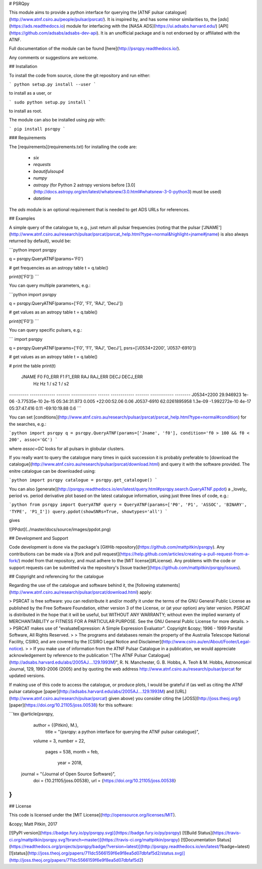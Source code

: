 # PSRQpy

This module aims to provide a python interface for querying the [ATNF pulsar catalogue](http://www.atnf.csiro.au/people/pulsar/psrcat/).
It is inspired by, and has some minor similarities to, the [`ads`](https://ads.readthedocs.io) module for interfacing with the
[NASA ADS](https://ui.adsabs.harvard.edu/) [API](https://github.com/adsabs/adsabs-dev-api). It is an unofficial
package and is not endorsed by or affiliated with the ATNF.

Full documentation of the module can be found [here](http://psrqpy.readthedocs.io/).

Any comments or suggestions are welcome.

## Installation

To install the code from source, clone the git repository and run either:

```
python setup.py install --user
```

to install as a user, or

```
sudo python setup.py install
```

to install as root.

The module can also be installed using `pip` with:

```
pip install psrqpy
```

### Requirements

The [requirements](requirements.txt) for installing the code are:

 * `six`
 * `requests`
 * `beautifulsoup4`
 * `numpy`
 * `astropy` (for Python 2 astropy versions before [3.0](http://docs.astropy.org/en/latest/whatsnew/3.0.html#whatsnew-3-0-python3) must be used)
 * `datetime`

The `ads` module is an optional requirement that is needed to get ADS URLs for references.

## Examples

A simple query of the catalogue to, e.g., just return all pulsar frequencies (noting that the
pulsar ['JNAME'](http://www.atnf.csiro.au/research/pulsar/psrcat/psrcat_help.html?type=normal&highlight=jname#jname) is also always returned by default), would be:

```python
import psrqpy

q = psrqpy.QueryATNF(params='F0')

# get frequencies as an astropy table
t = q.table()

print(t['F0'])
```

You can query multiple parameters, e.g.:

```python
import psrqpy

q = psrqpy.QueryATNF(params=['F0', 'F1', 'RAJ', 'DecJ'])

# get values as an astropy table
t = q.table()

print(t['F0'])
```

You can query specific pulsars, e.g.:

```
import psrqpy

q = psrqpy.QueryATNF(params=['F0', 'F1', 'RAJ', 'DecJ'], psrs=['J0534+2200', 'J0537-6910'])

# get values as an astropy table
t = q.table()

# print the table
print(t)
  JNAME          F0       F0_ERR       F1      F1_ERR     RAJ      RAJ_ERR     DECJ     DECJ_ERR
                 Hz         Hz       1 / s2    1 / s2                                           
---------- ------------- ------- ------------- ------ ------------ ------- ------------ --------
J0534+2200     29.946923   1e-06  -3.77535e-10  2e-15 05:34:31.973   0.005 +22:00:52.06     0.06
J0537-6910 62.0261895958 1.3e-09 -1.992272e-10  4e-17 05:37:47.416    0.11 -69:10:19.88      0.6
```

You can set [conditions](http://www.atnf.csiro.au/research/pulsar/psrcat/psrcat_help.html?type=normal#condition) for the searches,
e.g.:

```python
import psrqpy
q = psrqpy.QueryATNF(params=['Jname', 'f0'], condition='f0 > 100 && f0 < 200', assoc='GC')
```

where `assoc=GC` looks for all pulsars in globular clusters.

If you really want to query the catalogue many times in quick succession it is probably preferable to [download
the catalogue](http://www.atnf.csiro.au/research/pulsar/psrcat/download.html) and query it with the software
provided. The enitre catalogue can be downloaded using:

```python
import psrqpy
catalogue = psrqpy.get_catalogue()
```

You can also [generate](http://psrqpy.readthedocs.io/en/latest/query.html#psrqpy.search.QueryATNF.ppdot) a
_lovely_ period vs. period derivative plot based on the latest catalogue information, using
just three lines of code, e.g.:

```python
from psrqpy import QueryATNF
query = QueryATNF(params=['P0', 'P1', 'ASSOC', 'BINARY', 'TYPE', 'P1_I'])
query.ppdot(showSNRs=True, showtypes='all')
```

gives

![PPdot](../master/docs/source/images/ppdot.png)

## Development and Support

Code development is done via the package's [GitHib repository](https://github.com/mattpitkin/psrqpy).
Any contributions can be made via a [fork and pull request](https://help.github.com/articles/creating-a-pull-request-from-a-fork/) model
from that repository, and must adhere to the [MIT license](#License). Any problems with the code
or support requests can be submitted via the repository's [Issue tracker](https://github.com/mattpitkin/psrqpy/issues).

## Copyright and referencing for the catalogue

Regarding the use of the catalogue and software behind it, the [following statements](http://www.atnf.csiro.au/research/pulsar/psrcat/download.html) apply:

> PSRCAT is free software: you can redistribute it and/or modify it under the terms of the GNU General Public License as published by the Free Software Foundation, either version 3 of the License, or (at your option) any later version. PSRCAT is distributed in the hope that it will be useful, but WITHOUT ANY WARRANTY; without even the implied warranty of MERCHANTABILITY or FITNESS FOR A PARTICULAR PURPOSE. See the GNU General Public License for more details.
>
> PSRCAT makes use of "evaluateExpression: A Simple Expression Evaluator". Copyright &copy; 1996 - 1999 Parsifal Software, All Rights Reserved.
>
> The programs and databases remain the property of the Australia Telescope National Facility, CSIRO, and are covered by the [CSIRO Legal Notice and Disclaimer](http://www.csiro.au/en/About/Footer/Legal-notice).
>
> If you make use of information from the ATNF Pulsar Catalogue in a publication, we would appreciate acknowledgement by reference to the publication "[The ATNF Pulsar Catalogue](http://adsabs.harvard.edu/abs/2005AJ....129.1993M)", R. N. Manchester, G. B. Hobbs, A. Teoh & M. Hobbs, Astronomical Journal, 129, 1993-2006 (2005) and by quoting the web address http://www.atnf.csiro.au/research/pulsar/psrcat for updated versions.

If making use of this code to access the catalogue, or produce plots, I would be grateful if (as well as citing the ATNF pulsar catalogue [paper](http://adsabs.harvard.edu/abs/2005AJ....129.1993M) and [URL](http://www.atnf.csiro.au/research/pulsar/psrcat) given above) you consider citing the [JOSS](http://joss.theoj.org/) [paper](https://doi.org/10.21105/joss.00538) for this software:

```tex
@article{psrqpy,
  author = {{Pitkin}, M.},
   title = "{psrqpy: a python interface for querying the ATNF pulsar catalogue}",
  volume = 3,
  number = 22,
   pages = 538,
   month = feb,
    year = 2018,
 journal = "{Journal of Open Source Software}",
     doi = {10.21105/joss.00538},
     url = {https://doi.org/10.21105/joss.00538}
}
```

## License

This code is licensed under the [MIT License](http://opensource.org/licenses/MIT).

&copy; Matt Pitkin, 2017

[![PyPI version](https://badge.fury.io/py/psrqpy.svg)](https://badge.fury.io/py/psrqpy)
[![Build Status](https://travis-ci.org/mattpitkin/psrqpy.svg?branch=master)](https://travis-ci.org/mattpitkin/psrqpy)
[![Documentation Status](https://readthedocs.org/projects/psrqpy/badge/?version=latest)](http://psrqpy.readthedocs.io/en/latest/?badge=latest)
[![status](http://joss.theoj.org/papers/711dc5566159f6e9f8ea5d07dbfaf5d2/status.svg)](http://joss.theoj.org/papers/711dc5566159f6e9f8ea5d07dbfaf5d2)



